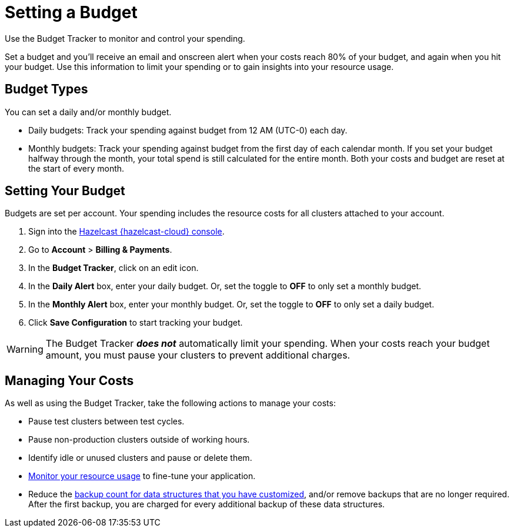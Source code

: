 = Setting a Budget
:description: Use the Budget Tracker to monitor and control your spending.
:cloud-tags: Manage Accounts
:cloud-title: Setting a Budget
:cloud-order: 58

{description}

Set a budget and you'll receive an email and onscreen alert when your costs reach 80% of your budget, and again when you hit your budget. Use this information to limit your spending or to gain insights into your resource usage.

== Budget Types

You can set a daily and/or monthly budget.

- Daily budgets: Track your spending against budget from 12 AM (UTC-0) each day.
- Monthly budgets: Track your spending against budget from the first day of each calendar month. If you set your budget halfway through the month, your total spend is still calculated for the entire month. Both your costs and budget are reset at the start of every month.

== Setting Your Budget

Budgets are set per account. Your spending includes the resource costs for all clusters attached to your account.

. Sign into the link:{page-cloud-console}[Hazelcast {hazelcast-cloud} console,window=_blank].
. Go to *Account* > *Billing & Payments*.
. In the *Budget Tracker*, click on an edit icon.
. In the *Daily Alert* box, enter your daily budget. Or, set the toggle to *OFF* to only set a monthly budget.
. In the *Monthly Alert* box, enter your monthly budget. Or, set the toggle to *OFF* to only set a daily budget.
. Click *Save Configuration* to start tracking your budget.

WARNING: The Budget Tracker *_does not_* automatically limit your spending. When your costs reach your budget amount, you must pause your clusters to prevent additional charges.

== Managing Your Costs

As well as using the Budget Tracker, take the following actions to manage your costs:

- Pause test clusters between test cycles.
- Pause non-production clusters outside of working hours.
- Identify idle or unused clusters and pause or delete them.
- xref:monitor-clusters.adoc[Monitor your resource usage] to fine-tune your application.
- Reduce the xref:serverless-cluster.adoc#backups[backup count for data structures that you have customized], and/or remove backups that are no longer required. After the first backup, you are charged for every additional backup of these data structures.  
